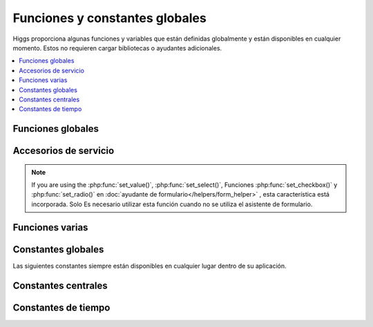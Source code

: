 ###############################
Funciones y constantes globales
###############################

Higgs proporciona algunas funciones y variables que están definidas globalmente y están disponibles en cualquier momento.
Estos no requieren cargar bibliotecas o ayudantes adicionales.

.. contents::
    :local:
    :depth: 2


Funciones globales
==================

Accesorios de servicio
======================

.. php:function:: cache([$key])

    :param string $key: el nombre de la caché del elemento que se recuperará de la caché (opcional)
    :returns: ya sea el objeto de la caché o el elemento recuperado de la caché
    :rtype: mixto

    Si no se proporciona ninguna clave $, devolverá la instancia del motor de caché. Si una clave $
    se proporciona, devolverá el valor de $key tal como está almacenado en el caché actualmente,
    o nulo si no se encuentra ningún valor.

    Ejemplos:

    .. literalinclude:: common_functions/001.php

.. php:function:: config(string $name[, bool $getShared = true])

    :param  string $nombre: el nombre de clase de configuración.
    :param bool $getShared: si se debe devolver una instancia compartida.
    :returns: Las instancias de configuración.
    :rtype: objeto|nulo

    Una forma más sencilla de obtener instancias de configuración de las fábricas.

    Ver :ref:`Configuración<configuration-config>`  y
    :ref:`Fábricas<factories-config>` para más detalles.

    ``config()`` usa ``Factories::config()`` internamente.
    Consulte :ref:`factories-loading-class` para obtener detalles sobre el primer parámetro ``$name``.

.. php:function:: cookie(string $name[, string $value = ''[, array $options = []]])

    :param  string $nombre: nombre de la cookie
    :param  string $valor: valor de la cookie
    :param array $options: Opciones de cookies
    :rtype: ``Cookie``
    :devuelve: instancia ``Cookie``
    :lanza: ``CookieException``

    Una forma más sencilla de crear una nueva instancia de Cookie.

.. php:function:: cookies([array $cookies = [][, bool $getGlobal = true]])

    :param array $cookies: Si ``getGlobal`` es ``false``, esto se pasa al constructor de ``CookieStore``.
    :param bool $getGlobal: Si es ``false``, crea una nueva instancia de ``CookieStore``.
    :rtype: ``Tienda de cookies``
    :returns: Instancia de ``CookieStore`` guardada en la ``Response`` actual, o una nueva instancia de ``CookieStore``.

    Recupera la instancia global ``CookieStore`` mantenida por ``Response``.

.. php:function:: env($key[, $default = null])

    :param string $key: El nombre de la variable de entorno a recuperar
    :param mixed $default: el valor predeterminado que se devolverá si no se encuentra ningún valor.
    :returns: la variable de entorno, el valor predeterminado o nulo.
    :rtype: mixto

    Se utiliza para recuperar valores que se han establecido previamente en el entorno,
    o devolver un valor predeterminado si no se encuentra. Formateará valores booleanos
    a valores booleanos reales en lugar de representaciones de cadenas.

    Especialmente útil cuando se usa junto con archivos **.env** para configurar
    valores que son específicos del entorno mismo, como la base de datos
    configuraciones, claves API, etc.

.. php:function:: esc($data[, $context = 'html'[, $encoding]])

    :param string|array $data: La información que se va a escapar.
    :param string $context: el contexto de escape. El valor predeterminado es 'html'.
    :param cadena $codificación: la codificación de caracteres de la cadena.
    :returns: Los datos escapados.
    :rtype: mixto

    Escape de datos para incluirlos en páginas web, para ayudar a prevenir ataques XSS.
    Esto utiliza la biblioteca Laminas Escaper para manejar el filtrado real de los datos.

    Si $data es una cadena, simplemente se escapa y la devuelve.
    Si $data es una matriz, entonces la recorre, escapando de cada 'valor' de los pares clave/valor.

    Valores de contexto válidos: ``html``, ``js``, ``css``, ``url``, ``attr``, ``raw``

.. php:function:: helper($filename)

    :param string|array $filename: El nombre del archivo auxiliar a cargar, o una matriz de nombres.

    Carga un archivo auxiliar.

    Para obtener detalles completos, consulte la página :doc:`helpers`.

.. php:function:: lang($line[, $args[, $locale]])

    :param string $line: La línea de texto a recuperar
    :param array $args: una matriz de datos para sustituir los marcadores de posición.
    :param string $locale: especifique una configuración regional diferente que se utilizará en lugar de la predeterminada.

    Recupera un archivo específico de la configuración regional basado en una cadena de alias.

    Para obtener más información, consulte :doc:`Localización</outgoing/localization>` página.

.. php:function:: model($name[, $getShared = true[, &$conn = null]])

    :param  string $nombre: el nombre de clase del modelo.
    :param boolean $getShared: si se debe devolver una instancia compartida.
    :param ConnectionInterface|null $conn: La conexión de la base de datos.
    :devuelve: Las instancias del modelo
    :rtype: objeto

    Una forma más sencilla de obtener instancias de modelo.

    El ``model()`` usa ``Factories::models()`` internamente.
    Consulte :ref:`factories-loading-class` para obtener detalles sobre el primer parámetro ``$name``.

    Véase también :ref:`Uso del modelo de Higgs<accessing-models>` .

.. php:function:: old($key[, $default = null,[, $escape = 'html']])

    :param string $key: El nombre de los datos del formulario antiguo que se verificarán.
    :param string|null $default: el valor predeterminado que se devolverá si $key no existe.
    :param false|string $escape: un contexto `escape <#esc>`_ o false para deshabilitarlo.
    :returns: el valor de la clave definida o el valor predeterminado.
    :rtype: matriz|cadena|nulo

    Proporciona una manera sencilla de acceder a "datos de entrada antiguos" al enviar un formulario.

    Ejemplo:

    .. literalinclude:: common_functions/002.php

.. note:: If you are using the :php:func:`set_value()`, :php:func:`set_select()`,
    Funciones :php:func:`set_checkbox()` y :php:func:`set_radio()` en
    :doc:`ayudante de formulario</helpers/form_helper>` , esta característica está incorporada. Solo
    Es necesario utilizar esta función cuando no se utiliza el asistente de formulario.

.. php:function:: session([$key])

    :param string $key: El nombre del elemento de sesión que se va a comprobar.
    :returns: una instancia del objeto Sesión si no hay una clave $, el valor encontrado en la sesión para la clave $ o nulo.
    :rtype: mixto

    Proporciona una manera conveniente de acceder a la clase de sesión y recuperar una
    valor almacenado. Para obtener más información, consulte :doc:`Sesiones</libraries/sessions>` página.

.. php:function:: timer([$name])

    :param  string $nombre: el nombre del punto de referencia.
    :devuelve: La instancia del temporizador
    :rtype: Higgs\Debug\Timer

    Un método conveniente que proporciona acceso rápido a la clase Timer. Puedes pasar el nombre
    de un punto de referencia como único parámetro. Esto comenzará a cronometrar desde este punto o se detendrá.
    temporización si ya se está ejecutando un temporizador con este nombre.

    Ejemplo:

    .. literalinclude:: common_functions/003.php

.. php:function:: view($name[, $data[, $options]])

    :param string $name: El nombre del archivo a cargar
    :param array $data: una matriz de pares clave/valor para estar disponibles en la vista.
    :param array $options: un conjunto de opciones que se pasarán a la clase de renderizado.
    :returns: El resultado de la vista.
    :rtype: cadena

    Toma la clase actual compatible con RendererInterface
    y le dice que muestre la vista especificada. Simplemente proporciona
    un método conveniente que se puede utilizar en controladores,
    bibliotecas y cierres enrutados.

    Actualmente, estas opciones están disponibles para su uso dentro de la matriz ``$options``:

    - ``saveData`` especifica que los datos persistirán entre múltiples llamadas a ``view()`` dentro de la misma solicitud. Si no desea que los datos se conserven, especifique false.
    - ``cache`` especifica el número de segundos para almacenar en caché la vista. Consulte :ref:`caching-views` para obtener más detalles.
    - ``debug`` se puede establecer en false para deshabilitar la adición de código de depuración para :ref:`Barra de herramientas de depuración<the-debug-toolbar>` .

    La matriz ``$option`` se proporciona principalmente para facilitar las integraciones de terceros con
    bibliotecas como Twig.

    Ejemplo:

    .. literalinclude:: common_functions/004.php

    Para obtener más detalles, consulte :doc:`Vistas <../outgoing/views>` y
    :doc:`../outgoing/view_renderer` página.

.. php:function:: view_cell($library[, $params = null[, $ttl = 0[, $cacheName = null]]])

    :param  string $biblioteca:
    :param nulo $params:
    :param entero $ttl:
    :param  string|nulo $nombrecache:
    :returns: las celdas de vista se utilizan dentro de las vistas para insertar fragmentos de HTML administrados por otras clases.
    :rtype: cadena

    Para obtener más detalles, consulte :doc:`Ver celdas</outgoing/view_cells>` página.

Funciones varias
================

.. php:function:: app_timezone()

    :returns: La zona horaria en la que se configuró la aplicación para mostrar fechas.
    :rtype: cadena

    Devuelve la zona horaria en la que se configuró la aplicación para mostrar fechas.

.. php:function:: csp_script_nonce()

    :returns: el atributo nonce de CSP para la etiqueta de secuencia de comandos.
    :rtype: cadena

    Devuelve el atributo nonce para una etiqueta de script. Por ejemplo: ``nonce="Eskdikejidojdk978Ad8jf"``.
    Ver :ref:`Política de seguridad de contenido<csp-using-functions>` .

.. php:function:: csp_style_nonce()

    :returns: el atributo nonce de CSP para la etiqueta de estilo.
    :rtype: cadena

    Devuelve el atributo nonce para una etiqueta de estilo. Por ejemplo: ``nonce="Eskdikejidojdk978Ad8jf"``.
    Ver :ref:`Política de seguridad de contenido<csp-using-functions>` .

.. php:function:: csrf_token()

    :returns: el nombre del token CSRF actual.
    :rtype: cadena

    Devuelve el nombre del token CSRF actual.

.. php:function:: csrf_header()

    :returns: el nombre del encabezado del token CSRF actual.
    :rtype: cadena

    El nombre del encabezado del token CSRF actual.

.. php:function:: csrf_hash()

    :returns: El valor actual del hash CSRF.
    :rtype: cadena

    Devuelve el valor hash CSRF actual.

.. php:function:: csrf_field()

    :returns: una cadena con el HTML para entrada oculta con toda la información CSRF requerida.
    :rtype: cadena

    Devuelve una entrada oculta con la información CSRF ya insertada::

        <input type="hidden" name="{csrf_token}" value="{csrf_hash}">

.. php:function:: csrf_meta()

    :returns: una cadena con el HTML para la metaetiqueta con toda la información CSRF requerida.
    :rtype: cadena

    Devuelve una metaetiqueta con la información CSRF ya insertada::

        <meta name="{csrf_header}" content="{csrf_hash}">

.. php:function:: force_https($duration = 31536000[, $request = null[, $response = null]])

    :param int $duration: la cantidad de segundos que los navegadores deben convertir los enlaces a este recurso a HTTPS.
    :param RequestInterface $request: una instancia del objeto Request actual.
    :param ResponseInterface $respuesta: una instancia del objeto Respuesta actual.

    Comprueba si actualmente se accede a la página a través de HTTPS. Si es así, entonces
    no pasa nada. Si no es así, el usuario es redirigido nuevamente al URI actual.
    sino a través de HTTPS. Establecerá el encabezado HTTP Strict Transport Security (HTST), que indica
    navegadores modernos para modificar automáticamente cualquier solicitud HTTP a solicitud HTTPS durante la ``$duración``.

    .. note:: This function is also used when you set
        ``Config\App:$forceGlobalSecureRequests`` en verdadero.

.. php:function:: function_usable($function_name)

    :param string $function_name: Función a verificar
    :returns: verdadero si la función existe y es seguro llamarla, falso en caso contrario.
    :rtype: booleano

.. php:function:: is_cli()

    :returns: verdadero si el script se ejecuta desde la línea de comando o falso en caso contrario.
    :rtype: booleano

.. php:function:: is_really_writable($file)

    :param string $file: El nombre del archivo que se está verificando.
    :returns: verdadero si puede escribir en el archivo, falso en caso contrario.
    :rtype: booleano

.. php:function:: is_windows([$mock = null])

    :param bool|null $mock: si se proporciona y es booleano, se utilizará como valor de retorno.
    :rtype: booleano

    Detecta si la plataforma se está ejecutando en Windows.

    .. note:: The boolean value provided to $mock will persist in subsequent calls. To reset this
        valor simulado, el usuario debe pasar un "nulo" explícito a la llamada de función. Esta voluntad
        actualice la función para utilizar la detección automática.

    .. literalinclude:: common_functions/012.php

.. php:function:: log_message($level, $message [, $context])

    :param  string $nivel: el nivel de gravedad
    :param string $message: El mensaje que se va a registrar.
    :param array $context: una matriz asociativa de etiquetas y sus valores que deben reemplazarse en $message
    :returns: verdadero si se registró correctamente o falso si hubo un problema al registrarlo
    :rtype: booleano

    Registra un mensaje utilizando los controladores de registro definidos en **app/Config/Logger.php**.

    El nivel puede ser uno de los siguientes valores: **emergencia**, **alerta**, **crítico**, **error**, **advertencia**,
    **aviso**, **información** o **depuración**.

    El contexto se puede utilizar para sustituir valores en la cadena del mensaje. Para obtener detalles completos, consulte la
    :doc:`Información de registro<logging>` página.

.. php:function:: redirect(string $route)

    :param cadena $ruta: El nombre de la ruta o Controlador::método al que redirigir al usuario.
    :rtype: Respuesta de redireccionamiento

    Devuelve una instancia de RedirectResponse que le permite crear redirecciones fácilmente.
    Consulte :ref:`response-redirect` para obtener más detalles.

.. php:function:: remove_invisible_characters($str[, $urlEncoded = true])

    :param  string $cadena: cadena de entrada
    :param bool $urlEncoded: si se deben eliminar también los caracteres codificados en URL
    :devuelve: cadena desinfectada
    :rtype: cadena

    Esta función evita la inserción de caracteres nulos entre ASCII
    caracteres, como Java\\0script.

    Ejemplo:

    .. literalinclude:: common_functions/007.php

.. php:function:: request()

    .. versionadded:: 7.0.0

    :returns: el objeto Solicitud compartido.
    :rtype: Solicitud entrante|Solicitud CLI

    Esta función es un contenedor para ``Services::request()``.

.. php:function:: response()

    .. versionadded:: 7.0.0

    :returns: el objeto Respuesta compartido.
    :rtype: Respuesta

    Esta función es un contenedor para ``Services::response()``.

.. php:function:: route_to($method[, ...$params])

    :param  string $método: Nombre de ruta o Controlador::método
    :param int|string ...$params: Uno o más parámetros que se pasarán a la ruta. El último parámetro le permite configurar la configuración regional.
    :returns: una ruta de ruta (ruta URI relativa a baseURL)
    :rtype: cadena

    .. note:: This function requires the controller/method to have a route defined in **app/Config/Routes.php**.

    .. important:: ``route_to()`` returns a *route* path, not a full URI path for your site.
        Si su **baseURL** contiene subcarpetas, el valor de retorno no es el mismo
        como el URI para vincular. En ese caso, simplemente use :php:func:`url_to()` en su lugar.
        Véase también :ref:`urls-url-structure`.

    Genera una ruta para usted basada en una combinación de controlador::método. Tomará en vigor los parámetros, si se proporcionan.

    .. literalinclude:: common_functions/009.php

    Genera una ruta para usted basada en el nombre de una ruta.

    .. literalinclude:: common_functions/010.php

    Desde v7.3.0, cuando usa ``{locale}`` en su ruta, puede especificar opcionalmente el valor local como último parámetro.

    .. literalinclude:: common_functions/011.php

.. php:function:: service($name[, ...$params])

    :param string $name: El nombre del servicio a cargar
    :param mixed $params: Uno o más parámetros para pasar al método de servicio.
    :returns: una instancia de la clase de servicio especificada.
    :rtype: mixto

    Proporciona fácil acceso a cualquiera de los :doc:`Servicios <../concepts/services>` definidos en el sistema.
    Esto siempre devolverá una instancia compartida de la clase, por lo que no importa cuántas veces se llame
    durante una sola solicitud, solo se creará una instancia de clase.

    Ejemplo:

    .. literalinclude:: common_functions/008.php

.. php:function:: single_service($name [, ...$params])

    :param string $name: El nombre del servicio a cargar
    :param mixed $params: Uno o más parámetros para pasar al método de servicio.
    :returns: una instancia de la clase de servicio especificada.
    :rtype: mixto

    Idéntica a la función **service()** descrita anteriormente, excepto que todas las llamadas a esta
    La función devolverá una nueva instancia de la clase, donde **servicio** devuelve lo mismo
    instancia cada vez.

.. php:function:: slash_item ( $item )

    :param  string $item: nombre del elemento de configuración
    :returns: el elemento de configuración o nulo si el elemento no existe
    :rtype: cadena|nulo

    Obtener un elemento del archivo de configuración con una barra diagonal adjunta (si no está vacía)

.. php:function:: stringify_attributes($attributes [, $js])

    :param mixed $atributos: cadena, matriz de pares clave-valor u objeto
    :param boolean $js: verdadero si los valores no necesitan comillas (estilo Javascript)
    :devuelve: Cadena que contiene los pares clave/valor del atributo, separados por comas
    :rtype: cadena

    Función auxiliar utilizada para convertir una cadena, matriz u objeto de atributos en una cadena.


Constantes globales
===================

Las siguientes constantes siempre están disponibles en cualquier lugar dentro de su aplicación.

Constantes centrales
====================

.. php:const:: APPPATH

    La ruta al directorio **aplicación**.

.. php:const:: ROOTPATH

    La ruta al directorio raíz del proyecto. Justo encima de ``APPPATH``.

.. php:const:: SYSTEMPATH

    La ruta al directorio **sistema**.

.. php:const:: FCPATH

    La ruta al directorio que contiene el controlador frontal.

.. php:const:: WRITEPATH

    La ruta al directorio **escribible**.

Constantes de tiempo
====================

.. php:const:: SECOND

    Es igual a 1.

.. php:const:: MINUTE

    Es igual a 60.

.. php:const:: HOUR

    Es igual a 3600.

.. php:const:: DAY

    Es igual a 86400.

.. php:const:: WEEK

    Equivale a 604800.

.. php:const:: MONTH

    Es igual a 2592000.

.. php:const:: YEAR

    Equivale a 31536000.

.. php:const:: DECADE

    Es igual a 315360000.

